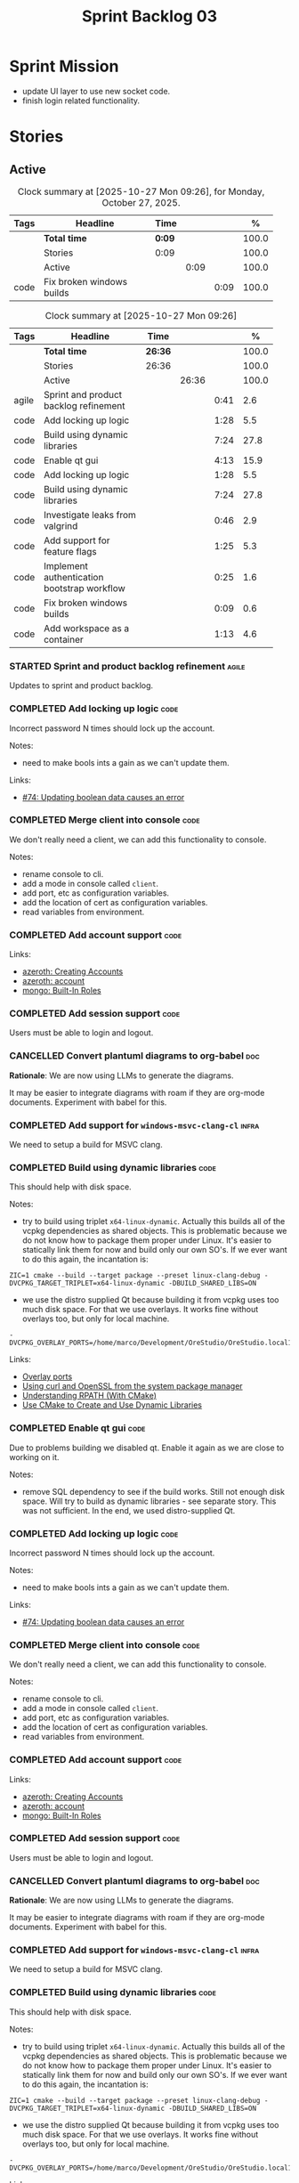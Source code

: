 :PROPERTIES:
:ID: D35D43C9-46BF-9A94-F03B-A3B706020498
:END:
#+title: Sprint Backlog 03
#+options: <:nil c:nil ^:nil d:nil date:nil author:nil toc:nil html-postamble:nil
#+todo: STARTED | COMPLETED CANCELLED POSTPONED BLOCKED
#+tags: { code(c) infra(i) analysis(n) agile(a) }
#+startup: inlineimages

* Sprint Mission

- update UI layer to use new socket code.
- finish login related functionality.

* Stories

** Active

#+begin: clocktable :maxlevel 3 :scope subtree :tags t :indent nil :emphasize nil :scope file :narrow 75 :formula % :block today
#+TBLNAME: today_summary
#+CAPTION: Clock summary at [2025-10-27 Mon 09:26], for Monday, October 27, 2025.
|      | <75>                      |        |      |      |       |
| Tags | Headline                  | Time   |      |      |     % |
|------+---------------------------+--------+------+------+-------|
|      | *Total time*              | *0:09* |      |      | 100.0 |
|------+---------------------------+--------+------+------+-------|
|      | Stories                   | 0:09   |      |      | 100.0 |
|      | Active                    |        | 0:09 |      | 100.0 |
| code | Fix broken windows builds |        |      | 0:09 | 100.0 |
#+end:

#+begin: clocktable :maxlevel 3 :scope subtree :tags t :indent nil :emphasize nil :scope file :narrow 75 :formula %
#+TBLNAME: sprint_summary
#+CAPTION: Clock summary at [2025-10-27 Mon 09:26]
|       | <75>                                        |         |       |      |       |
| Tags  | Headline                                    | Time    |       |      |     % |
|-------+---------------------------------------------+---------+-------+------+-------|
|       | *Total time*                                | *26:36* |       |      | 100.0 |
|-------+---------------------------------------------+---------+-------+------+-------|
|       | Stories                                     | 26:36   |       |      | 100.0 |
|       | Active                                      |         | 26:36 |      | 100.0 |
| agile | Sprint and product backlog refinement       |         |       | 0:41 |   2.6 |
| code  | Add locking up logic                        |         |       | 1:28 |   5.5 |
| code  | Build using dynamic libraries               |         |       | 7:24 |  27.8 |
| code  | Enable qt gui                               |         |       | 4:13 |  15.9 |
| code  | Add locking up logic                        |         |       | 1:28 |   5.5 |
| code  | Build using dynamic libraries               |         |       | 7:24 |  27.8 |
| code  | Investigate leaks from valgrind             |         |       | 0:46 |   2.9 |
| code  | Add support for feature flags               |         |       | 1:25 |   5.3 |
| code  | Implement authentication bootstrap workflow |         |       | 0:25 |   1.6 |
| code  | Fix broken windows builds                   |         |       | 0:09 |   0.6 |
| code  | Add workspace as a container                |         |       | 1:13 |   4.6 |
#+end:

*** STARTED Sprint and product backlog refinement                     :agile:
    :LOGBOOK:
    CLOCK: [2025-10-26 Sun 19:49]--[2025-10-26 Sun 19:55] =>  0:06
    CLOCK: [2025-10-23 Thu 09:10]--[2025-10-23 Thu 09:45] =>  0:35
    :END:

Updates to sprint and product backlog.

#+begin_src emacs-lisp :exports none
;; agenda
(org-agenda-file-to-front)
#+end_src

#+name: stories-chart
#+begin_src R :var sprint_summary=sprint_summary :results file graphics :exports results :file sprint_backlog_03_stories.png :width 1200 :height 650
library(conflicted)
library(grid)
library(tidyverse)
library(tibble)

# Remove unnecessary rows.
clean_sprint_summary <- tail(sprint_summary, -4)
names <- unlist(clean_sprint_summary[2])
values <- as.numeric(unlist(clean_sprint_summary[6]))

# Create a data frame.
df <- data.frame(
  cost = values,
  stories = factor(names, levels = names[order(values, decreasing = FALSE)]),
  y = seq(length(names)) * 0.9
)

# Setup the colors
blue <- "#076fa2"

p <- ggplot(df) +
  aes(x = cost, y = stories) +
  geom_col(fill = blue, width = 0.6) +
  ggtitle("Sprint 1: Resourcing per Story") +
  xlab("Resourcing (%)") + ylab("Stories") +
  theme(text = element_text(size = 15))

print(p)
#+end_src

#+RESULTS: stories-chart
[[file:sprint_backlog_03_stories.png]]

#+name: tags-chart
#+begin_src R :var sprint_summary=sprint_summary :results file graphics :exports results :file sprint_backlog_03_tags.png :width 600 :height 400
library(conflicted)
library(grid)
library(tidyverse)
library(tibble)

# Remove unnecessary rows.
clean_sprint_summary <- tail(sprint_summary, -4)
names <- unlist(clean_sprint_summary[1])
values <- as.numeric(unlist(clean_sprint_summary[6]))

# Create a data frame.
df <- data.frame(
  cost = values,
  tags = names,
  y = seq(length(names)) * 0.9
)
# factor(names, levels = names[order(values, decreasing = FALSE)])

df2 <- setNames(aggregate(df$cost, by = list(df$tags), FUN = sum),  c("cost", "tags"))
# Setup the colors
blue <- "#076fa2"

p <- ggplot(df2) +
  aes(x = cost, y = tags) +
  geom_col(fill = blue, width = 0.6) +
  ggtitle("Sprint 1: Resourcing per Tag") +
  xlab("Resourcing (%)") + ylab("Story types") +
  theme(text = element_text(size = 15))

print(p)
#+end_src

#+RESULTS: tags-chart
[[file:sprint_backlog_03_tags.png]]

*** COMPLETED Add locking up logic                                     :code:
    :LOGBOOK:
    CLOCK: [2025-10-23 Thu 15:06]--[2025-10-23 Thu 16:00] =>  0:54
    CLOCK: [2025-10-23 Thu 10:34]--[2025-10-23 Thu 11:08] =>  0:34
    :END:

Incorrect password N times should lock up the account.

Notes:

- need to make bools ints a gain as we can't update them.

Links:

- [[https://github.com/getml/sqlgen/issues/74][#74: Updating boolean data causes an error]]

*** COMPLETED Merge client into console                                :code:

We don't really need a client, we can add this functionality to console.

Notes:

- rename console to cli.
- add a mode in console called =client=.
- add port, etc as configuration variables.
- add the location of cert as configuration variables.
- read variables from environment.

*** COMPLETED Add account support                                      :code:

Links:

- [[https://www.azerothcore.org/wiki/creating-accounts][azeroth: Creating Accounts]]
- [[https://www.azerothcore.org/wiki/account][azeroth: account]]
- [[https://www.mongodb.com/docs/manual/reference/built-in-roles/#std-label-built-in-roles][mongo: Built-In Roles]]

*** COMPLETED Add session support                                      :code:

Users must be able to login and logout.

*** CANCELLED Convert plantuml diagrams to org-babel                    :doc:

*Rationale*: We are now using LLMs to generate the diagrams.

It may be easier to integrate diagrams with roam if they are org-mode documents.
Experiment with babel for this.

*** COMPLETED Add support for =windows-msvc-clang-cl=                 :infra:

We need to setup a build for MSVC clang.

*** COMPLETED Build using dynamic libraries                            :code:
    :LOGBOOK:
    CLOCK: [2025-10-26 Sun 22:03]--[2025-10-26 Sun 22:48] =>  0:45
    CLOCK: [2025-10-26 Sun 19:55]--[2025-10-26 Sun 21:30] =>  1:35
    CLOCK: [2025-10-26 Sun 18:45]--[2025-10-26 Sun 19:18] =>  0:33
    CLOCK: [2025-10-26 Sun 00:18]--[2025-10-26 Sun 01:04] =>  0:46
    CLOCK: [2025-10-25 Sat 23:44]--[2025-10-26 Sun 00:18] =>  0:34
    CLOCK: [2025-10-25 Sat 21:10]--[2025-10-25 Sat 23:43] =>  2:33
    CLOCK: [2025-10-25 Sat 00:35]--[2025-10-25 Sat 01:13] =>  0:38
    :END:

This should help with disk space.

Notes:

- try to build using triplet =x64-linux-dynamic=. Actually this builds all of
  the vcpkg dependencies as shared objects. This is problematic because we do
  not know how to package them proper under Linux. It's easier to statically
  link them for now and build only our own SO's. If we ever want to do this
  again, the incantation is:

: ZIC=1 cmake --build --target package --preset linux-clang-debug -DVCPKG_TARGET_TRIPLET=x64-linux-dynamic -DBUILD_SHARED_LIBS=ON

- we use the distro supplied Qt because building it from vcpkg uses too much
  disk space. For that we use overlays. It works fine without overlays too, but
  only for local machine.

: -DVCPKG_OVERLAY_PORTS=/home/marco/Development/OreStudio/OreStudio.local1/build/cmake/overlays/

Links:

- [[https://learn.microsoft.com/en-us/vcpkg/concepts/overlay-ports][Overlay ports]]
- [[https://devblogs.microsoft.com/cppblog/using-system-package-manager-dependencies-with-vcpkg/#using-curl-and-openssl-from-the-system-package-manager][Using curl and OpenSSL from the system package manager]]
- [[https://duerrenberger.dev/blog/2021/08/04/understanding-rpath-with-cmake/][Understanding RPATH (With CMake)]]
- [[https://batuhankoc.medium.com/use-cmake-to-create-and-use-dynamic-libraries-5f6498417b3c][Use CMake to Create and Use Dynamic Libraries]]

*** COMPLETED Enable qt gui                                            :code:
    :LOGBOOK:
    CLOCK: [2025-10-26 Sun 22:49]--[2025-10-26 Sun 22:52] =>  0:03
    CLOCK: [2025-10-24 Fri 17:12]--[2025-10-24 Fri 17:19] =>  0:07
    CLOCK: [2025-10-24 Fri 13:39]--[2025-10-24 Fri 14:10] =>  0:31
    CLOCK: [2025-10-24 Fri 12:17]--[2025-10-24 Fri 13:26] =>  1:09
    CLOCK: [2025-10-24 Fri 12:02]--[2025-10-24 Fri 12:17] =>  0:15
    CLOCK: [2025-10-24 Fri 11:44]--[2025-10-24 Fri 11:58] =>  0:14
    CLOCK: [2025-10-24 Fri 10:21]--[2025-10-24 Fri 10:59] =>  0:38
    CLOCK: [2025-10-24 Fri 09:21]--[2025-10-24 Fri 10:20] =>  0:59
    CLOCK: [2025-10-24 Fri 00:28]--[2025-10-24 Fri 00:42] =>  0:14
    CLOCK: [2025-10-23 Thu 17:56]--[2025-10-23 Thu 17:59] =>  0:03
    :END:

Due to problems building we disabled qt. Enable it again as we are close to
working on it.

Notes:

- remove SQL dependency to see if the build works. Still not enough disk space.
  Will try to build as dynamic libraries - see separate story. This was not
  sufficient. In the end, we used distro-supplied Qt.

*** COMPLETED Add locking up logic                                     :code:
    :LOGBOOK:
    CLOCK: [2025-10-23 Thu 15:06]--[2025-10-23 Thu 16:00] =>  0:54
    CLOCK: [2025-10-23 Thu 10:34]--[2025-10-23 Thu 11:08] =>  0:34
    :END:

Incorrect password N times should lock up the account.

Notes:

- need to make bools ints a gain as we can't update them.

Links:

- [[https://github.com/getml/sqlgen/issues/74][#74: Updating boolean data causes an error]]

*** COMPLETED Merge client into console                                :code:

We don't really need a client, we can add this functionality to console.

Notes:

- rename console to cli.
- add a mode in console called =client=.
- add port, etc as configuration variables.
- add the location of cert as configuration variables.
- read variables from environment.

*** COMPLETED Add account support                                      :code:

Links:

- [[https://www.azerothcore.org/wiki/creating-accounts][azeroth: Creating Accounts]]
- [[https://www.azerothcore.org/wiki/account][azeroth: account]]
- [[https://www.mongodb.com/docs/manual/reference/built-in-roles/#std-label-built-in-roles][mongo: Built-In Roles]]

*** COMPLETED Add session support                                      :code:

Users must be able to login and logout.

*** CANCELLED Convert plantuml diagrams to org-babel                    :doc:

*Rationale*: We are now using LLMs to generate the diagrams.

It may be easier to integrate diagrams with roam if they are org-mode documents.
Experiment with babel for this.

*** COMPLETED Add support for =windows-msvc-clang-cl=                 :infra:

We need to setup a build for MSVC clang.

*** COMPLETED Build using dynamic libraries                            :code:
    :LOGBOOK:
    CLOCK: [2025-10-26 Sun 22:03]--[2025-10-26 Sun 22:48] =>  0:45
    CLOCK: [2025-10-26 Sun 19:55]--[2025-10-26 Sun 21:30] =>  1:35
    CLOCK: [2025-10-26 Sun 18:45]--[2025-10-26 Sun 19:18] =>  0:33
    CLOCK: [2025-10-26 Sun 00:18]--[2025-10-26 Sun 01:04] =>  0:46
    CLOCK: [2025-10-25 Sat 23:44]--[2025-10-26 Sun 00:18] =>  0:34
    CLOCK: [2025-10-25 Sat 21:10]--[2025-10-25 Sat 23:43] =>  2:33
    CLOCK: [2025-10-25 Sat 00:35]--[2025-10-25 Sat 01:13] =>  0:38
    :END:

This should help with disk space.

Notes:

- try to build using triplet =x64-linux-dynamic=. Actually this builds all of
  the vcpkg dependencies as shared objects. This is problematic because we do
  not know how to package them proper under Linux. It's easier to statically
  link them for now and build only our own SO's. If we ever want to do this
  again, the incantation is:

: ZIC=1 cmake --build --target package --preset linux-clang-debug -DVCPKG_TARGET_TRIPLET=x64-linux-dynamic -DBUILD_SHARED_LIBS=ON

- we use the distro supplied Qt because building it from vcpkg uses too much
  disk space. For that we use overlays. It works fine without overlays too, but
  only for local machine.

: -DVCPKG_OVERLAY_PORTS=/home/marco/Development/OreStudio/OreStudio.local1/build/cmake/overlays/

Links:

- [[https://learn.microsoft.com/en-us/vcpkg/concepts/overlay-ports][Overlay ports]]
- [[https://devblogs.microsoft.com/cppblog/using-system-package-manager-dependencies-with-vcpkg/#using-curl-and-openssl-from-the-system-package-manager][Using curl and OpenSSL from the system package manager]]

*** STARTED Investigate leaks from valgrind                            :code:
    :LOGBOOK:
    CLOCK: [2025-10-23 Thu 09:46]--[2025-10-23 Thu 10:32] =>  0:46
    :END:

We have a number of new leaks in valgrind, check if they are real leaks or
require suppressions.

Leak 1:

#+begin_src valgrind-leak
<b>MPK</b> ==46924== 32 bytes in 1 blocks are still reachable in loss record 1 of 12
==46924==    at 0x4846828: malloc (in /usr/libexec/valgrind/vgpreload_memcheck-amd64-linux.so)
==46924==    by 0x75A94B: CRYPTO_malloc (mem.c:212)
==46924==    by 0x75A9AE: CRYPTO_zalloc (mem.c:224)
==46924==    by 0x975D85: ossl_sa_new (sparse_array.c:60)
==46924==    by 0x76E804: ossl_sa_CTX_TABLE_ENTRY_new (threads_common.c:110)
==46924==    by 0x76EB87: CRYPTO_THREAD_set_local_ex (threads_common.c:379)
==46924==    by 0x718766: ossl_err_get_state_int (err.c:678)
==46924==    by 0x719855: ERR_set_mark (err_mark.c:19)
==46924==    by 0x6BBE13: CONF_modules_load_file_ex (conf_mod.c:198)
==46924==    by 0x90DED3: ossl_config_int (conf_sap.c:70)
==46924==    by 0x759087: ossl_init_config (init.c:282)
==46924==    by 0x759069: ossl_init_config_ossl_ (init.c:280)
==46924==    by 0x4C9CED2: __pthread_once_slow (pthread_once.c:116)
==46924==    by 0x76F93D: CRYPTO_THREAD_run_once (threads_pthread.c:975)
==46924==    by 0x75983D: OPENSSL_init_crypto (init.c:634)
==46924==    by 0x942821: ossl_engine_table_select (eng_table.c:209)
==46924==    by 0x942D2F: ENGINE_get_default_RAND (tb_rand.c:61)
==46924==    by 0x782C1F: RAND_get_rand_method (rand_lib.c:290)
==46924==    by 0x7831AA: RAND_bytes_ex (rand_lib.c:466)
==46924==    by 0x78336D: RAND_bytes (rand_lib.c:501)
==46924==    by 0x287012: ores::accounts::security::password_manager::create_password_hash(std::__cxx11::basic_string<char, std::char_traits<char>, std::allocator<char> > const&) (projects/ores.accounts/security/password_manager.cpp:128)
==46924==    by 0x228EF7: security_password_manager_tests::verify_password_hash::test_method() (projects/ores.accounts.tests/security_password_manager_tests.cpp:39)
==46924==    by 0x228832: security_password_manager_tests::verify_password_hash_invoker() (projects/ores.accounts.tests/security_password_manager_tests.cpp:35)
==46924==    by 0x20BF7B: boost::detail::function::void_function_invoker<void (*)(), void>::invoke(boost::detail::function::function_buffer&) (function_template.hpp:59)
==46924==    by 0x2E5DA2: boost::function_n<void>::operator()() const (function_template.hpp:789)
==46924==    by 0x369D38: boost::detail::forward::operator()() (execution_monitor.ipp:1416)
==46924==    by 0x36B0D7: boost::detail::function::function_obj_invoker<boost::detail::forward, int>::invoke(boost::detail::function::function_buffer&) (function_template.hpp:79)
==46924==    by 0x29AF78: boost::function_n<int>::operator()() const (function_template.hpp:789)
==46924==    by 0x29A83C: boost::detail::translator_holder<boost::exception, void (*)(boost::exception const&)>::operator()(boost::function<int ()> const&) (execution_monitor.hpp:448)
==46924==    by 0x36A3B0: int boost::detail::do_invoke<boost::shared_ptr<boost::detail::translator_holder_base>, boost::function<int ()> >(boost::shared_ptr<boost::detail::translator_holder_base> const&, boost::function<int ()> const&) (execution_monitor.ipp:329)
==46924==    by 0x368638: boost::execution_monitor::catch_signals(boost::function<int ()> const&) (execution_monitor.ipp:931)
==46924==    by 0x3687E6: boost::execution_monitor::execute(boost::function<int ()> const&) (execution_monitor.ipp:1329)
==46924==    by 0x36971F: boost::execution_monitor::vexecute(boost::function<void ()> const&) (execution_monitor.ipp:1425)
==46924==    by 0x3216EC: boost::unit_test::unit_test_monitor_t::execute_and_translate(boost::function<void ()> const&, unsigned long) (unit_test_monitor.ipp:49)
==46924==    by 0x2E4691: boost::unit_test::framework::state::execute_test_tree(unsigned long, unsigned long, boost::unit_test::framework::state::random_generator_helper const*) (framework.ipp:815)
==46924==    by 0x2E3B3D: boost::unit_test::framework::state::execute_test_tree(unsigned long, unsigned long, boost::unit_test::framework::state::random_generator_helper const*) (framework.ipp:740)
==46924==    by 0x2E3B3D: boost::unit_test::framework::state::execute_test_tree(unsigned long, unsigned long, boost::unit_test::framework::state::random_generator_helper const*) (framework.ipp:740)
==46924==    by 0x2DD37B: boost::unit_test::framework::run(unsigned long, bool) (framework.ipp:1722)
==46924==    by 0x31F63D: boost::unit_test::unit_test_main(boost::unit_test::test_suite* (*)(int, char**), int, char**) (unit_test_main.ipp:250)
==46924==    by 0x31F9E1: main (unit_test_main.ipp:306)
==46924==
#+end_src

All leaks are related to OpenSSL. Let's see if gemini's fix helps.

*** STARTED Add support for feature flags                              :code:
    :LOGBOOK:
    CLOCK: [2025-10-24 Fri 01:25]--[2025-10-24 Fri 01:34] =>  0:09
    CLOCK: [2025-10-24 Fri 00:43]--[2025-10-24 Fri 01:24] =>  0:41
    CLOCK: [2025-10-23 Thu 23:50]--[2025-10-24 Fri 00:25] =>  0:35
    :END:

We need a way to know if we are in bootstrap mode or not. Implement a generic
mechanism for feature flags.

Example chrome flag:

#+begin_quote
Temporarily unexpire M139 flags.

Temporarily unexpire flags that expired as of M139. These flags will be removed
soon. – Mac, Windows, Linux, ChromeOS, Android

#temporary-unexpire-flags-m139
#+end_quote

Components:

- name: human readable
- description
- id

*** STARTED Implement authentication bootstrap workflow                :code:
    :LOGBOOK:
    CLOCK: [2025-10-23 Thu 17:30]--[2025-10-23 Thu 17:55] =>  0:25
    :END:

Notes:

- when there are no accounts setup, the repl should say to the user that it
  needs to create an admin account.
- first account must be admin.
- once there is an account we need to make sure the user is logged in before we
  process most message types.

Mongo message:

#+begin_src logview
2020-06-09T13:26:51.391+0000 I  CONTROL  [initandlisten] ** WARNING: Access control is not enabled for the database.
2020-06-09T13:26:51.391+0000 I  CONTROL  [initandlisten] **          Read and write access to data and configuration is unrestricted.
#+end_src

Requirements:

#+begin_src markdown
# Authentication Bootstrapping Requirements

## R1: Initial System State (Bootstrap Mode)

The system **MUST** start in a special **"Bootstrap Mode"** where the only
permitted action is the creation of the initial Administrator account.

## R2: Access Control in Bootstrap Mode

While the system is in Bootstrap Mode:

- **R2.1: Allowed Endpoint:** The service **MUST** only expose and accept
  requests for a single endpoint: `POST /api/v1/accounts/create-admin` (or
  equivalent).
- **R2.2: Local-Only Restriction:** All requests to the allowed endpoint
  ,**MUST** originate from a **trusted local interface** (e.g., `127.0.0.1` or
  the server's designated internal IP range). Requests from any external/public
  IP address **MUST** be rejected.
- **R2.3: General Endpoint Rejection:** All other API endpoints (e.g., login,
  user creation, data access) **MUST** immediately return a $\mathbf{403}$
  ,**Forbidden** or $\mathbf{401}$ **Unauthorized** status, along with a clear
  message indicating the system is in setup mode.

## R3: Initial Admin Account Creation

The first account created through the allowed endpoint **MUST** adhere to the
following:

- **R3.1: Mandatory Admin Role:** The account **MUST** be assigned the highest
  level of **Administrator privileges** (`is_admin: true`).
- **R3.2: Strong Password Policy:** The request **MUST** be validated against a
  strong password policy (e.g., minimum 12 characters, requiring a mix of case,
  numbers, and symbols). Failure to meet this standard **MUST** result in a
  $\mathbf{400}$ **Bad Request** error.
- **R3.3: One-Time Execution:** The administrator creation process **MUST** only
  be allowed to succeed **exactly once**.

## R4: System State Transition

Upon successful creation of the first Administrator account (R3):

- **R4.1: State Change:** The system **MUST** immediately and atomically
  transition from **"Bootstrap Mode"** to **"Secure Mode"**. This state change
  ,**MUST** be persisted.
- **R4.2: Bootstrap Endpoint Deactivation:** The `POST
  /api/v1/accounts/create-admin` endpoint **MUST** be permanently disabled. Any
  subsequent request to this endpoint **MUST** return a $\mathbf{403}$
  ,**Forbidden** error.

## R5: Secure Mode Operation

Once the system is in **"Secure Mode"**:

- **R5.1: General Access Control:** All operational API endpoints **MUST** now
  enforce **full authentication and authorization**.
- **R5.2: Mandatory Login:** All users, including the newly created
  Administrator, **MUST** successfully complete a login process to obtain a
  valid session token before accessing any resource.
- **R5.3: Standard Account Creation:** The standard non-admin account creation
  endpoint (`POST /api/v1/accounts/create`) **MUST** become available, subject
  to any configured access controls (e.g., only open to logged-in Admins, or
  fully public).
#+end_src


Links:

- [[https://www.digitalocean.com/community/tutorials/how-to-secure-mongodb-on-ubuntu-20-04][How To Secure MongoDB on Ubuntu 20.04]]

<<<<<<< HEAD
*** STARTED Fix broken windows builds                                  :code:
    :LOGBOOK:
    CLOCK: [2025-10-27 Mon 09:13]--[2025-10-27 Mon 09:22] =>  0:09
    :END:

Windows builds are failing on tests.

*** Copy across icons and other assets to package                      :code:

At present when we start the UI from the package we get:

*** Copy across icons and other assets to package                      :code:

Due to problems building we disabled qt. Enable it again as we are close to
working on it.

: /opt/OreStudio/0.0.3/bin/ores.qt
: qt.svg: Cannot open file '/home/marco/money-pound-box-line.svg', because: No such file or directory
: qt.svg: Cannot open file '/home/marco/money-pound-box-line.svg', because: No such file or directory

We need to put the assets under a suitable directory in opt and try to open them
from there.

*** CLI Importing needs to read from database                          :code:

After we do the import into the database, we need to read the currencies again
to get the valid from/to.

*** Investigate build warning for qtbase                              :infra:

At present we are getting:

#+begin_src
Building qtbase[brotli,concurrent,core,dbus,dnslookup,doubleconversion,egl,fontconfig,freetype,gui,harfbuzz,icu,jpeg,network,opengl,openssl,pcre2,png,sql,sql-psql,sql-sqlite,testlib,thread,widgets,xcb,xcb-xlib,xkb,xkbcommon-x11,xlib,xrender,zstd]:x64-linux@6.8.3#5...
CMake Warning at ports/qtbase/portfile.cmake:49 (message):
  qtbase currently requires packages from the system package manager.  They
  can be installed on Ubuntu systems via sudo apt-get install '^libxcb.*-dev'
  libx11-xcb-dev libglu1-mesa-dev libxrender-dev libxi-dev libxkbcommon-dev
  libxkbcommon-x11-dev libegl1-mesa-dev.
#+end_src

According to grok:

#+begin_quote
The CMake warning from ports/qtbase/portfile.cmake indicates that the qtbase
package in vcpkg requires additional system dependencies (like libxcb and
others) to be installed on your system, specifically for Ubuntu. This warning
appears because vcpkg detects that these dependencies are not satisfied. To
remove the warning, you need to install the required system packages or suppress
the warning if you’re sure the dependencies are met or not needed.
#+end_quote

We seem to be installing all of the required libraries on our script. We may
need to:

#+begin_src bash
export VCPKG_DISABLE_SYSTEM_PACKAGE_CHECK=1
#+end_src

*** Fix gemini cli action                                              :code:

The action to review PRs using gemini is failing.

*** Tidy-up database code                                              :code:

- add helpers to utility to ensure success, execute query, etc.
- add helpers for max timestamp, timestamp.

*** Split console recipes by entity                                    :code:

At present we have one very long file, but this is not scalable. We could split
out:

- general args (help, info, etc)
- by entity

Notes:

- Rename console to CLI.
- reduce output, only first few entries are needed.
- add a toc.

*** Add support for JWT                                                :code:

When we add support for HTTP/REST, we need to ensure it uses JWT.

Links:

- [[https://iniakunhuda.medium.com/building-secure-jwt-authentication-in-go-with-postgresql-94b6724f9b75][Building Secure JWT Authentication in Go with PostgreSQL]]
- [[https://github.com/Thalhammer/jwt-cpp][GH jwt-cpp]]

*** Read up on ECS                                                 :analysis:

Links:

- [[https://en.wikipedia.org/wiki/Entity_component_system][wikipedia: Entity component system]]
- [[https://github.com/skypjack/entt][GH entt]]: "EnTT is a header-only, tiny and easy to use library for game
  programming and much more written in modern C++."

*** Consider adding otel support                                       :code:

Links:

- [[https://github.com/destrex271/postgresexporter][GH postgresexporter]]: "Unofficial Postgres Exporter for OTEL"
- [[https://opentelemetry-cpp.readthedocs.io/en/latest/otel_docs/classopentelemetry_1_1sdk_1_1trace_1_1SpanExporter.html][SpanExporter]]: create your own exporter.

*** Add chat support                                                   :code:

Links:

- [[https://github.com/communi/libcommuni][GH libcommuni]]: "A cross-platform IRC framework written with Qt."
- [[https://github.com/inspircd/inspircd/tree/insp4][GH insp4]]: "InspIRCd is a modular C++ Internet Relay Chat (IRC) server for
  UNIX-like and Windows systems."
- https://www.inspircd.org/

*** Consider exposing end points via HTTP                              :code:

Having a binary protocol is helpful for performance but it may make life easier
to expose some functionality via HTTP.

Links:

- [[https://github.com/dfleury2/beauty][GH: beauty]]: "Beauty is a layer above Boost.Beast which provide facilities to
  create Http server or client. Beauty allows the creation of synchronous or
  asynchronous server and client, and adds some signals and timer management
  based on Boost.Asio"

*** Consider using getML to integrate ML                               :code:

Links:

- [[https://github.com/getml/getml-community][GH: getml]]: "getML is a tool for automating feature engineering on relational
  data and time series. It includes a specifically customized database Engine
  for this very purpose."
- [[https://getml.com/latest/user_guide/quick_start/][user guide quick start]]

*** Configure postgres with async IO                                   :code:

Links:

- [[https://neon.com/postgresql/postgresql-18/asynchronous-io][PostgreSQL 18 Asynchronous I/O]]

*** Consider using sqls for LSP                                        :code:

We are presently testing postgrestools. If that does not work well, we should
consider sqls.

Links:

- [[https://www.reddit.com/r/emacs/comments/ijbvwv/eglot_sqls_sql_client/][eglot + sqls = SQL client?]]

*** Add workspace as a container                                       :code:
    :LOGBOOK:
    CLOCK: [2025-02-13 Thu 22:18]--[2025-02-13 Thu 22:35] =>  0:17
    CLOCK: [2025-02-13 Thu 21:21]--[2025-02-13 Thu 22:17] =>  0:56
    :END:

Core needs to have a container for all of the data stored within a context.

Actually, according to Data Priented Principles, we may not need it. This may be
a UI concept but not a code concept.

*** Add portfolio support                                              :code:

Links:

- [[https://leonardqmarcq.com/posts/modeling-hierarchical-tree-data][Modeling Hierarchical Tree Data in PostgreSQL]]

*** Setup code quality actions                                        :infra:

We added a test password to the repo on purpose to see if it was going to be
detected by the github actions:

#+begin_src c++
    std::string connection_string("postgresql://ores:ores@localhost:5433/oresdb");
#+end_src

It wasn't. We need to figure out which actions need to be setup for this. Add
any other actions we may be missing.

The build seems to be failing:

#+begin_src sh
-- SCCache NOT found.
 CMake Error at /usr/local/share/cmake-3.30/Modules/CMakeDetermineSystem.cmake:152 (message):
   Could not find toolchain file:
   /home/runner/work/OreStudio/OreStudio/vcpkg/scripts/buildsystems/vcpkg.cmake
 Call Stack (most recent call first):
 CMakeLists.txt:61 (project)


 CMake Error: CMake was unable to find a build program corresponding to "Unix Makefiles".  CMAKE_MAKE_PROGRAM is not set.  You probably need to select a different build tool.
 CMake Error: CMAKE_CXX_COMPILER not set, after EnableLanguage
 -- Configuring incomplete, errors occurred!
 ~/work/OreStudio/OreStudio ~/work/OreStudio/OreStudio
 ~/work/OreStudio/OreStudio
 cpp/autobuilder: No supported build command succeeded.
 cpp/autobuilder: autobuild summary.
 Error: We were unable to automatically build your code. Please replace the call to the autobuild action with your custom build steps. Encountered a fatal error while running "/opt/hostedtoolcache/CodeQL/2.18.0/x64/codeql/cpp/tools/autobuild.sh". Exit code was 1 and last log line was: cpp/autobuilder: autobuild summary. See the logs for more details.
#+end_src

This may be due to a missing sub-module for vcpkg.

*** Add a message queue                                                :code:

Links:

- [[https://www.oliverlambson.com/pgmq][Use what you already have: Building a message queue on Postgres]]

*** Implement database connectivity                                    :code:

We have hard coded database configuration. Implement this properly both for
console and UI.

*** Starting UI from file manager does not work                       :infra:

At present we can't start the Qt UI because the file manager thinks its a video.
Maybe we need a desktop file.

Example desktop file:

#+begin_src conf
[Desktop Entry]
Comment=
Terminal=true
Name=fixvideo
Exec=/home/user/fixvideo.sh %f
Type=Application
Icon=/usr/share/icons/gnome/48x48/apps/gnome-settings-theme.png
Encoding=UTF-8
Hidden=false
NoDisplay=false
Categories=AudioVideo;Player;Recorder;
MimeType=video/dv;v
#+end_src

Source: [[https://emacs.stackexchange.com/questions/58037/is-there-a-standard-mode-for-ini-files][Is there a standard mode for .ini files?]]

Tasks:

- create a desktop file for the application.
- add an icon.

*** Consider adding the update copyrights action from quantlib        :infra:

We should remove copyrights from each file and instead have it only at the
top-level to make maintenance easier.

See [[https://github.com/OpenSourceRisk/QuantLib/blob/master/.github/workflows/copyrights.yml][=copyrights.yml=]] in QuantLib repo.

*** Consider adding clang-tidy build                                  :infra:

As per QuantLib build: [[https://github.com/OpenSourceRisk/QuantLib/blob/master/.github/workflows/tidy.yml][=tidy.yml=]].

*** Consider adding test times build                                  :infra:

As per QuantLib build: [[https://github.com/OpenSourceRisk/QuantLib/blob/master/.github/workflows/test-times.yml][=test-times.yml=]].

*** Consider adding sanitizer build                                   :infra:

As per QuantLib build: [[https://github.com/OpenSourceRisk/QuantLib/blob/master/.github/workflows/sanitizer.yml][=sanitizer.yml=]].

*** Use string views for static strings                               :infra:

We are creating =std::strings= where we don't need them, use string views
instead.

This is not trivial, when we tried a lot of things were borked.

*** Create HTTP end point for currencies                              :infra:

Add a basic HTTP server using boost beast. Then we just need a couple of verbs:

- GET: return all currencies in database.
- POST: add one or more currencies.

*** Fix site links to main page                                         :doc:

At present we renamed readme to index in the HTML export. Do a symlink or a copy
of this file to fix links.

*** Add discord support to app                                        :infra:

Links:

- [[https://github.com/RealTimeChris/DiscordCoreAPI][DiscordCoreAPI]]

*** Recipes do not show variables in org-babel                        :infra:

At present when we look at a recipe in the site, we cannot tell what the
environment variables are:

#+begin_src sh
./ores.console import ${log_args} --currency-configuration ${currency_config_dir}/currencies.xml
#+END_SRC

It would be nice if =log_args= etc showed up in the recipe.

Links:

- [[https://kitchingroup.cheme.cmu.edu/blog/2019/02/12/Using-results-from-one-code-block-in-another-org-mode/][Using results from one code block in another org-mode]]

*** Install Windows package on Windows machine                        :infra:

We need to install and run the windows package and make sure it works. Check
console and GUI start.

*** Install OSX package on OSX machine                                :infra:

We need to install and run the windows package and make sure it works. Check
console and GUI start.

*** Add packaging support for images                                  :infra:

At present we are not adding images to packages.

*** Create a staging directory                                        :infra:

At present the binaries are scattered around the build directory. We should take
the same approach as Dogen and create clean directories for this.

*** Create an icon for the application                                :infra:

We copied the Dogen icon to get us going. We should really grab our own logo.

*** Add JSON parsing support for currency                              :code:

We need to have the ability to read and write currencies from JSON.

*** Add postgres support for currency                                  :code:

We need to have the ability to read and write currencies from a postgres
database.

*** Work through all types required for Example 1                      :code:

We want to be able to visualise all the data types needed in order to be able to
run the most basic example of ORE. For each of these types, create a stories.

The files are as follows. First, there are the files in the =Input= directory:

- [[https://github.com/OpenSourceRisk/Engine/tree/master/Examples/Example_1/Input][Example 1 Inputs]]

Specifically:

- =currencies.xml=
- =netting.xml=
- =ore.xml=
- =ore_swaption.xml=
- =plot.gp=
- =portfolio.xml=
- =portfolio_swap.xml=
- =portfolio_swap_20151023.xml=
- =portfolio_swaption.xml=
- =portfolio_swaption_20151023.xml=
- =simulation.xml=

In addition, we need all of the common inputs under:

- [[https://github.com/OpenSourceRisk/Engine/tree/master/Examples/Input][Examples - Common Inputs]]

These are:

- =calendaradjustment.xml=
- =conventions.xml=
- =currencies.xml=
- =curveconfig.xml=
- =fixings_20160205.txt=
- =market_20160205.txt=
- =market_20160205_flat.txt=
- =pricingengine.xml=
- =todaysmarket.xml=

Finally, we need support for the outputs. We can grab these from the expected
outputs:

- [[https://github.com/OpenSourceRisk/Engine/tree/master/Examples/Example_1/ExpectedOutput][Example 1 Expected Outputs]]

These are:

- =colva_nettingset_CPTY_A.csv=
- =curves.csv=
- =exposure_nettingset_CPTY_A.csv=
- =exposure_trade_Swap_20y.csv=
- =flows.csv=
- =log_progress.json=
- =netcube.csv=
- =npv.csv=
- =swaption_npv.csv=
- =xva.csv=

*** Consider adding support for A/B testing                            :code:

At present feature flags are global. However, we may want to enable a feature
for a subset of the population. Analysis:

#+begin_src markdown
To support **gradual rollout (ramping)** of features—e.g., enabling a feature for 10% of users, then 50%, then 100%—you need to extend your feature flag system beyond a simple boolean toggle. The current temporal table design (`feature_flags` with validity periods) is great for time-based control, but **not sufficient for user-based targeting**.

Here’s a practical, scalable approach that integrates well with your C++23/Qt/PostgreSQL stack:

---

### 🎯 Goal
Enable a feature **conditionally** based on:
- User identity (e.g., user ID, tenant ID, or client ID)
- A **rollout percentage** (e.g., 10%)
- Optional: user attributes (role, region, etc.)

---

### ✅ Step 1: Enhance the Feature Flag Schema

Add **rollout strategy metadata** to your `feature_flags` table:

```sql
ALTER TABLE oresdb.feature_flags
ADD COLUMN rollout_percentage INTEGER CHECK (rollout_percentage BETWEEN 0 AND 100) DEFAULT 100,
ADD COLUMN targeting_criteria JSONB; -- optional, for advanced rules
```

Now each flag version can specify:
- `rollout_percentage = 10` → enable for ~10% of users
- `targeting_criteria = '{"role": "beta_tester"}'` → (future extensibility)

> Keep your temporal primary key and exclusion constraint — they still apply.

---

### ✅ Step 2: Determine a Stable User Identifier

Your client must provide a **consistent, hashable ID** per user or session, such as:
- User ID (if authenticated)
- Device ID / client UUID (if anonymous)
- Tenant ID (for multi-tenant apps)

This ID must be **stable** across sessions so the same user doesn’t see the feature flicker on/off.

> 💡 In your Qt client, generate or retrieve this ID at startup and pass it to the feature flag service.

---

### ✅ Step 3: Implement Consistent Hash-Based Sampling in C++

Use a **deterministic hash** to map user IDs into a 0–99 bucket:

```cpp
#include <functional>
#include <string>

bool should_enable_for_user(std::string_view feature_name,
                            std::string_view user_id,
                            int rollout_percentage) {
    if (rollout_percentage <= 0) return false;
    if (rollout_percentage >= 100) return true;

    // Combine feature name + user ID to avoid correlation across features
    std::string key = std::string(feature_name) + ":" + std::string(user_id);

    // Use a stable hash (e.g., std::hash, but note: not guaranteed consistent across runs)
    // For production, prefer a consistent hash like FNV-1a or CityHash
    auto hash = std::hash<std::string>{}(key);
    int bucket = static_cast<int>(hash % 100);
    return bucket < rollout_percentage;
}
```

> ⚠️ **Warning**: `std::hash` is **not guaranteed to be stable across program runs or platforms**.
> For reliable rollout, use a **stable hashing algorithm** like **FNV-1a**, **MurmurHash3**, or **xxHash**.

Example with a simple FNV-1a (C++23-friendly):

```cpp
constexpr uint32_t fnv1a_32(std::string_view s) {
    uint32_t hash = 2166136261u; // FNV offset basis
    for (char c : s) {
        hash ^= static_cast<uint8_t>(c);
        hash *= 16777619u; // FNV prime
    }
    return hash;
}

bool should_enable_for_user(std::string_view feature_name,
                            std::string_view user_id,
                            int rollout_percentage) {
    if (rollout_percentage <= 0) return false;
    if (rollout_percentage >= 100) return true;

    std::string key{feature_name};
    key += ':';
    key += user_id;

    uint32_t hash = fnv1a_32(key);
    return (hash % 100) < static_cast<uint32_t>(rollout_percentage);
}
```

This ensures:
- Same user → same decision
- Uniform distribution across users
- Independent per-feature rollout

---

### ✅ Step 4: Update Your Feature Flag Service

Modify your C++ `FeatureFlagService`:

```cpp
class FeatureFlagService {
public:
    // Returns true if the feature is enabled AND user qualifies
    bool is_enabled_for_user(Feature f, std::string_view user_id) const;

private:
    struct FlagConfig {
        bool enabled;
        int rollout_percentage; // 0–100
        // add targeting_criteria later if needed
    };
    std::unordered_map<Feature, FlagConfig> cache_;
};
```

Implementation:

```cpp
bool FeatureFlagService::is_enabled_for_user(Feature f, std::string_view user_id) const {
    auto it = cache_.find(f);
    if (it == cache_.end() || !it->second.enabled) {
        return false;
    }
    return should_enable_for_user(to_string(f), user_id, it->second.rollout_percentage);
}
```

---

### ✅ Step 5: Integrate in Qt UI

```cpp
QString userId = getCurrentUserId(); // from auth, settings, etc.

if (featureFlagService.is_enabled_for_user(Feature::ExperimentalUI, userId.toStdString())) {
    ui->experimentalPanel->show();
}
```

---

### ✅ Optional: Advanced Targeting (Future-Proofing)

Use the `targeting_criteria JSONB` column to store rules like:
```json
{
  "min_version": "2.1.0",
  "regions": ["EU", "NA"],
  "roles": ["admin", "beta"]
}
```

Then evaluate these in C++ (or push filtering to DB with JSONB queries if you fetch per-user flags).

But for **simple ramp-up**, percentage-based hashing is sufficient and efficient.

---

### ✅ Operational Benefits

- **No client-side config changes** needed to ramp from 10% → 50% → 100% — just update the DB.
- **Auditability**: Every rollout change is versioned in your temporal table.
- **Safety**: You can instantly roll back by setting `rollout_percentage = 0`.

---

### Summary

| Component           | Change |
|---------------------|--------|
| **Database**        | Add `rollout_percentage INT` to `feature_flags` |
| **C++ Service**     | Add `is_enabled_for_user(feature, user_id)` |
| **Hashing**         | Use stable hash (e.g., FNV-1a) over `feature:user_id` |
| **Qt UI**           | Pass user ID to flag checks |

This gives you **safe, gradual, observable rollouts** while keeping your architecture clean and performant.
#+end_src

*** Footer

| Previous: [[id:154212FF-BB02-8D84-1E33-9338B458380A][Version Zero]] |
